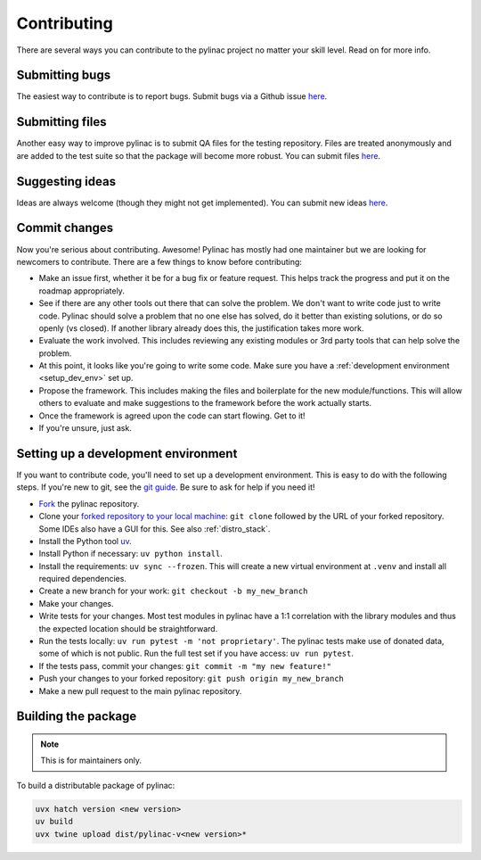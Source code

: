 .. _contributor_guide:

============
Contributing
============

There are several ways you can contribute to the pylinac project no matter your skill level. Read on for more info.

Submitting bugs
---------------

The easiest way to contribute is to report bugs. Submit bugs via a Github issue `here <https://github.com/jrkerns/pylinac/issues>`__.

Submitting files
----------------

Another easy way to improve pylinac is to submit QA files for the testing repository. Files are treated anonymously and are
added to the test suite so that the package will become more robust. You can submit files `here <https://forms.gle/sfrDXL3XhHsyiKeJ7>`__.

Suggesting ideas
----------------

Ideas are always welcome (though they might not get implemented). You can submit new ideas `here <https://github.com/jrkerns/pylinac/issues>`_.


Commit changes
--------------

Now you're serious about contributing. Awesome! Pylinac has mostly had one maintainer but we are looking for newcomers to contribute.
There are a few things to know before contributing:

* Make an issue first, whether it be for a bug fix or feature request. This helps track the progress and put it on the roadmap appropriately.
* See if there are any other tools out there that can solve the problem. We don't want to write code just to write code. Pylinac should solve a problem
  that no one else has solved, do it better than existing solutions, or do so openly (vs closed). If another library already
  does this, the justification takes more work.
* Evaluate the work involved. This includes reviewing any existing modules or 3rd party tools that can help solve the problem.
* At this point, it looks like you're going to write some code. Make sure you have a
  :ref:`development environment <setup_dev_env>` set up.
* Propose the framework. This includes making the files and boilerplate for the new module/functions. This will allow others to evaluate and make
  suggestions to the framework before the work actually starts.
* Once the framework is agreed upon the code can start flowing. Get to it!
* If you're unsure, just ask.

.. _setup_dev_env:

Setting up a development environment
------------------------------------

If you want to contribute code, you'll need to set up a development environment. This is easy to do with the following steps.
If you're new to git, see the `git guide <https://git-scm.com/book/en/v2/Getting-Started-First-Time-Git-Setup>`__.
Be sure to ask for help if you need it!

* `Fork <https://github.com/jrkerns/pylinac/fork>`__ the pylinac repository.
* Clone your `forked repository to your local machine <https://git-scm.com/book/en/v2/Git-Basics-Getting-a-Git-Repository>`__: ``git clone`` followed by the URL of your forked repository.
  Some IDEs also have a GUI for this. See also :ref:`distro_stack`.
* Install the Python tool `uv <https://docs.astral.sh/uv/getting-started/installation/>`__.
* Install Python if necessary: ``uv python install``.
* Install the requirements: ``uv sync --frozen``. This will create a new virtual environment at ``.venv`` and install all required dependencies.
* Create a new branch for your work: ``git checkout -b my_new_branch``
* Make your changes.
* Write tests for your changes. Most test modules in pylinac have a 1:1 correlation with the library modules and thus the
  expected location should be straightforward.
* Run the tests locally: ``uv run pytest -m 'not proprietary'``. The pylinac tests make use of donated data, some of which
  is not public. Run the full test set if you have access: ``uv run pytest``.
* If the tests pass, commit your changes: ``git commit -m "my new feature!"``
* Push your changes to your forked repository: ``git push origin my_new_branch``
* Make a new pull request to the main pylinac repository.

Building the package
--------------------

.. note::

    This is for maintainers only.

To build a distributable package of pylinac:

.. code-block:: bash

    uvx hatch version <new version>
    uv build
    uvx twine upload dist/pylinac-v<new version>*
